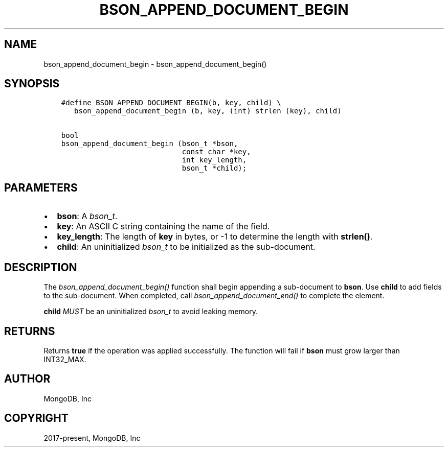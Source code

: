 .\" Man page generated from reStructuredText.
.
.
.nr rst2man-indent-level 0
.
.de1 rstReportMargin
\\$1 \\n[an-margin]
level \\n[rst2man-indent-level]
level margin: \\n[rst2man-indent\\n[rst2man-indent-level]]
-
\\n[rst2man-indent0]
\\n[rst2man-indent1]
\\n[rst2man-indent2]
..
.de1 INDENT
.\" .rstReportMargin pre:
. RS \\$1
. nr rst2man-indent\\n[rst2man-indent-level] \\n[an-margin]
. nr rst2man-indent-level +1
.\" .rstReportMargin post:
..
.de UNINDENT
. RE
.\" indent \\n[an-margin]
.\" old: \\n[rst2man-indent\\n[rst2man-indent-level]]
.nr rst2man-indent-level -1
.\" new: \\n[rst2man-indent\\n[rst2man-indent-level]]
.in \\n[rst2man-indent\\n[rst2man-indent-level]]u
..
.TH "BSON_APPEND_DOCUMENT_BEGIN" "3" "Apr 04, 2023" "1.23.3" "libbson"
.SH NAME
bson_append_document_begin \- bson_append_document_begin()
.SH SYNOPSIS
.INDENT 0.0
.INDENT 3.5
.sp
.nf
.ft C
#define BSON_APPEND_DOCUMENT_BEGIN(b, key, child) \e
   bson_append_document_begin (b, key, (int) strlen (key), child)

bool
bson_append_document_begin (bson_t *bson,
                            const char *key,
                            int key_length,
                            bson_t *child);
.ft P
.fi
.UNINDENT
.UNINDENT
.SH PARAMETERS
.INDENT 0.0
.IP \(bu 2
\fBbson\fP: A \fI\%bson_t\fP\&.
.IP \(bu 2
\fBkey\fP: An ASCII C string containing the name of the field.
.IP \(bu 2
\fBkey_length\fP: The length of \fBkey\fP in bytes, or \-1 to determine the length with \fBstrlen()\fP\&.
.IP \(bu 2
\fBchild\fP: An uninitialized \fI\%bson_t\fP to be initialized as the sub\-document.
.UNINDENT
.SH DESCRIPTION
.sp
The \fI\%bson_append_document_begin()\fP function shall begin appending a sub\-document to \fBbson\fP\&. Use \fBchild\fP to add fields to the sub\-document. When completed, call \fI\%bson_append_document_end()\fP to complete the element.
.sp
\fBchild\fP \fIMUST\fP be an uninitialized \fI\%bson_t\fP to avoid leaking memory.
.SH RETURNS
.sp
Returns \fBtrue\fP if the operation was applied successfully. The function will fail if \fBbson\fP must grow larger than INT32_MAX.
.SH AUTHOR
MongoDB, Inc
.SH COPYRIGHT
2017-present, MongoDB, Inc
.\" Generated by docutils manpage writer.
.
